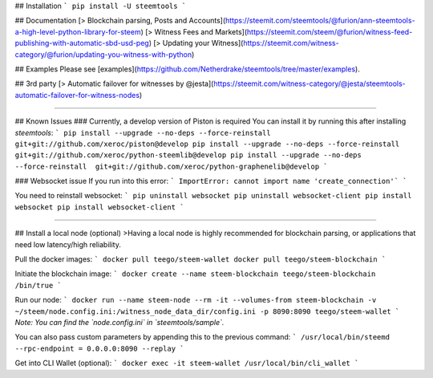 ## Installation
```
pip install -U steemtools
```

## Documentation
[> Blockchain parsing, Posts and Accounts](https://steemit.com/steemtools/@furion/ann-steemtools-a-high-level-python-library-for-steem)  
[> Witness Fees and Markets](https://steemit.com/steem/@furion/witness-feed-publishing-with-automatic-sbd-usd-peg)  
[> Updating your Witness](https://steemit.com/witness-category/@furion/updating-you-witness-with-python)

## Examples
Please see [examples](https://github.com/Netherdrake/steemtools/tree/master/examples).

## 3rd party
[> Automatic failover for witnesses by @jesta](https://steemit.com/witness-category/@jesta/steemtools-automatic-failover-for-witness-nodes)


------------

## Known Issues
### Currently, a develop version of Piston is required
You can install it by running this after installing `steemtools`:
```
pip install --upgrade --no-deps --force-reinstall  git+git://github.com/xeroc/piston@develop
pip install --upgrade --no-deps --force-reinstall  git+git://github.com/xeroc/python-steemlib@develop
pip install --upgrade --no-deps --force-reinstall  git+git://github.com/xeroc/python-graphenelib@develop
```

### Websocket issue
If you run into this error:
```
ImportError: cannot import name 'create_connection'`
```

You need to reinstall websocket:
```
pip uninstall websocket
pip uninstall websocket-client
pip install websocket
pip install websocket-client
```

------------

## Install a local node (optional)
>Having a local node is highly recommended for blockchain parsing, or applications that need low latency/high reliability.

Pull the docker images:
```
docker pull teego/steem-wallet
docker pull teego/steem-blockchain
```

Initiate the blockchain image:
```
docker create --name steem-blockchain teego/steem-blockchain /bin/true
```

Run our node:
```
docker run --name steem-node --rm -it --volumes-from steem-blockchain -v ~/steem/node.config.ini:/witness_node_data_dir/config.ini -p 8090:8090 teego/steem-wallet
```
*Note: You can find the `node.config.ini` in `steemtools/sample`.*

You can also pass custom parameters by appending this to the previous command:
```
/usr/local/bin/steemd --rpc-endpoint = 0.0.0.0:8090 --replay
```


Get into CLI Wallet (optional):
```
docker exec -it steem-wallet /usr/local/bin/cli_wallet
```

